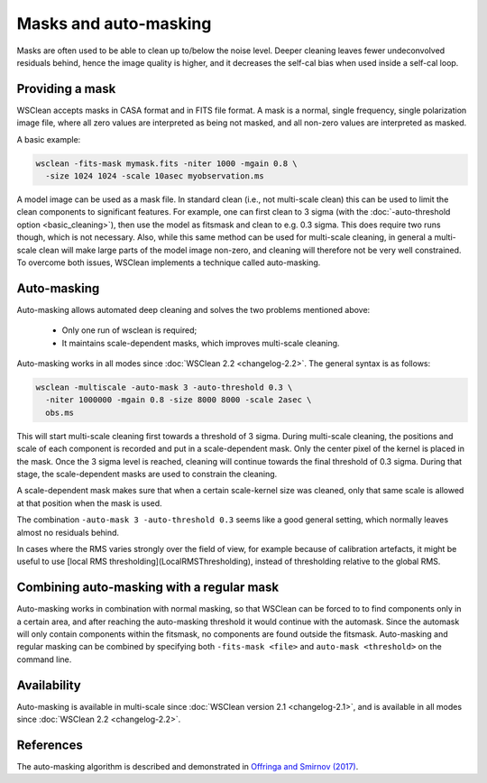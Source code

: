 Masks and auto-masking
======================

Masks are often used to be able to clean up to/below the noise level. Deeper cleaning leaves fewer undeconvolved residuals behind, hence the image quality is higher, and it decreases the self-cal bias when used inside a self-cal loop.

Providing a mask
----------------

WSClean accepts masks in CASA format and in FITS file format. A mask is a normal, single frequency, single polarization image file, where all zero values are interpreted as being not masked, and all non-zero values are interpreted as masked.

A basic example:

.. code-block:: bash

    wsclean -fits-mask mymask.fits -niter 1000 -mgain 0.8 \
      -size 1024 1024 -scale 10asec myobservation.ms

A model image can be used as a mask file. In standard clean (i.e., not multi-scale clean) this can be used to limit the clean components to significant features. For example, one can first clean to 3 sigma (with the :doc:`-auto-threshold option <basic_cleaning>`), then use the model as fitsmask and clean to e.g. 0.3 sigma. This does require two runs though, which is not necessary. Also, while this same method can be used for multi-scale cleaning, in general a multi-scale clean will make large parts of the model image non-zero, and cleaning will therefore not be very well constrained. To overcome both issues, WSClean implements a technique called auto-masking.

Auto-masking
------------

Auto-masking allows automated deep cleaning and solves the two problems mentioned above:

 * Only one run of wsclean is required;
 * It maintains scale-dependent masks, which improves multi-scale cleaning.

Auto-masking works in all modes since :doc:`WSClean 2.2 <changelog-2.2>`. The general syntax is as follows:

.. code-block:: bash

    wsclean -multiscale -auto-mask 3 -auto-threshold 0.3 \
      -niter 1000000 -mgain 0.8 -size 8000 8000 -scale 2asec \
      obs.ms
    
This will start multi-scale cleaning first towards a threshold of 3 sigma. During multi-scale cleaning, the positions and scale of each component is recorded and put in a scale-dependent mask. Only the center pixel of the kernel is placed in the mask. Once the 3 sigma level is reached, cleaning will continue towards the final threshold of 0.3 sigma. During that stage, the scale-dependent masks are used to constrain the cleaning.

A scale-dependent mask makes sure that when a certain scale-kernel size was cleaned, only that same scale is allowed at that position when the mask is used.

The combination ``-auto-mask 3 -auto-threshold 0.3`` seems like a good general setting, which normally leaves almost no residuals behind.

In cases where the RMS varies strongly over the field of view, for example because of calibration artefacts, it might be useful to use [local RMS thresholding](LocalRMSThresholding), instead of thresholding relative to the global RMS.

Combining auto-masking with a regular mask
------------------------------------------

Auto-masking works in combination with normal masking, so that WSClean can be forced to to find components only in a certain area, and after reaching the auto-masking threshold it would continue with the automask. Since the automask will only contain components within the fitsmask, no components are found outside the fitsmask. Auto-masking and regular masking can be combined by specifying both ``-fits-mask <file>`` and ``auto-mask <threshold>`` on the command line.

Availability
------------

Auto-masking is available in multi-scale since :doc:`WSClean version 2.1 <changelog-2.1>`, and is available in all modes since :doc:`WSClean 2.2 <changelog-2.2>`.

References
----------
The auto-masking algorithm is described and demonstrated in `Offringa and Smirnov (2017)  <http://arxiv.org/abs/1706.06786>`_.
